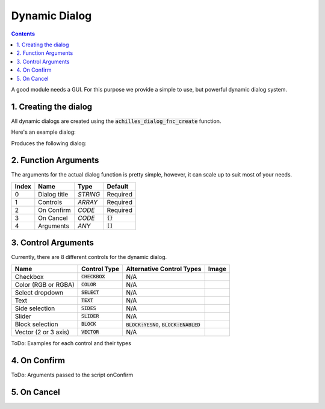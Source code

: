 Dynamic Dialog
==============

.. contents::

A good module needs a GUI. For this purpose we provide a simple to use, but powerful dynamic dialog system.

1. Creating the dialog
----------------------

All dynamic dialogs are created using the :code:`achilles_dialog_fnc_create` function.

Here's an example dialog:

.. code-block:: js
    :linenos:

    [
        "My awesome dialog",
        [
            ["CHECKBOX", "My Checkbox", true],
            ["COLOR", "Red Color", [1, 0, 0]],
            ["COLOR", "Faded Green", [0, 1, 0, 0.5]],
            ["SELECT", ["My Select", "With tooltip!"], [
                ["this", "my", true, "values"],
                [
                    ["This", "fancy tooltip", "\A3\Data_F\Flags\Flag_AAF_CO.paa", [0, 1, 0, 1]],
                    ["My basic thing"],
                    ["Something else"],
                    ["Other values"]
                ],
                1
            ]],
            ["TEXT", "Text Input", ["Default string", {params ["_notSanitized"]; _notSanitized}]],
            ["SIDES", "Your allegiance", east],
            ["SLIDER", "Awesomeness", [0, 10, 5, 2]],
            ["BLOCK:YESNO", "Is Demo?", true],
            ["BLOCK:ENABLED", "Internet status"],
            ["BLOCK", "Fine", [1, ["Dining", "Wine", "Arma"]]],
            ["VECTOR", "What's your", [5, 25]],
            ["VECTOR", "Vector, Victor?", [15, 30, -5]]
        ],
        {
            // On success
            systemChat str _this;
            diag_log _this;
        },
        {
            // On cancel
            systemChat str _this;
            diag_log _this;
        }
    ] call achilles_dialog_fnc_create;

Produces the following dialog:

.. image:: dynamic-dialog-images/1.png
    :alt: Example dialog

2. Function Arguments
---------------------

The arguments for the actual dialog function is pretty simple, however, it can scale up to suit most of your needs.

+-------+--------------+----------+-------------+
| Index | Name         | Type     | Default     |
+=======+==============+==========+=============+
| 0     | Dialog title | `STRING` | Required    |
+-------+--------------+----------+-------------+
| 1     | Controls     | `ARRAY`  | Required    |
+-------+--------------+----------+-------------+
| 2     | On Confirm   | `CODE`   | Required    |
+-------+--------------+----------+-------------+
| 3     | On Cancel    | `CODE`   | :code:`{}`  |
+-------+--------------+----------+-------------+
| 4     | Arguments    | `ANY`    | :code:`[]`  |
+-------+--------------+----------+-------------+

3. Control Arguments
--------------------

Currently, there are 8 different controls for the dynamic dialog.

+----------------------+------------------+--------------------------------------------+-------+
| Name                 | Control Type     | Alternative Control Types                  | Image |
+======================+==================+============================================+=======+
| Checkbox             | :code:`CHECKBOX` | N/A                                        |       |
+----------------------+------------------+--------------------------------------------+-------+
| Color (RGB or RGBA)  | :code:`COLOR`    | N/A                                        |       |
+----------------------+------------------+--------------------------------------------+-------+
| Select dropdown      | :code:`SELECT`   | N/A                                        |       |
+----------------------+------------------+--------------------------------------------+-------+
| Text                 | :code:`TEXT`     | N/A                                        |       |
+----------------------+------------------+--------------------------------------------+-------+
| Side selection       | :code:`SIDES`    | N/A                                        |       |
+----------------------+------------------+--------------------------------------------+-------+
| Slider               | :code:`SLIDER`   | N/A                                        |       |
+----------------------+------------------+--------------------------------------------+-------+
| Block selection      | :code:`BLOCK`    | :code:`BLOCK:YESNO`, :code:`BLOCK:ENABLED` |       |
+----------------------+------------------+--------------------------------------------+-------+
| Vector (2 or 3 axis) | :code:`VECTOR`   | N/A                                        |       |
+----------------------+------------------+--------------------------------------------+-------+

ToDo: Examples for each control and their types

4. On Confirm
-------------

ToDo: Arguments passed to the script onConfirm

5. On Cancel
------------
